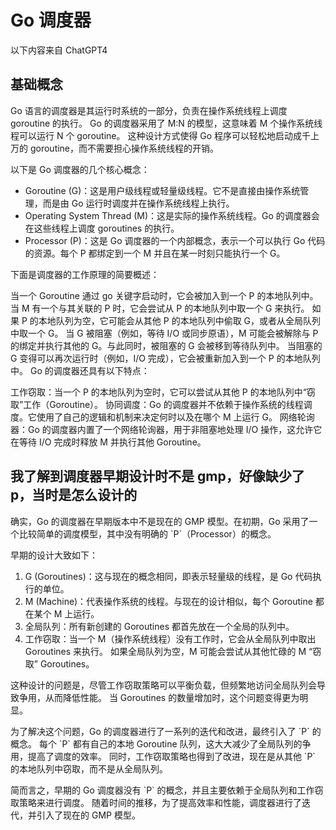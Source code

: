 * Go 调度器
以下内容来自 ChatGPT4

** 基础概念
Go 语言的调度器是其运行时系统的一部分，负责在操作系统线程上调度 goroutine 的执行。
Go 的调度器采用了 M:N 的模型，这意味着 M 个操作系统线程可以运行 N 个 goroutine。
这种设计方式使得 Go 程序可以轻松地启动成千上万的 goroutine，而不需要担心操作系统线程的开销。

以下是 Go 调度器的几个核心概念：
- Goroutine (G)：这是用户级线程或轻量级线程。它不是直接由操作系统管理，而是由 Go 运行时调度并在操作系统线程上执行。
- Operating System Thread (M)：这是实际的操作系统线程。Go 的调度器会在这些线程上调度 goroutines 的执行。
- Processor (P)：这是 Go 调度器的一个内部概念，表示一个可以执行 Go 代码的资源。每个 P 都绑定到一个 M 并且在某一时刻只能执行一个 G。

下面是调度器的工作原理的简要概述：

当一个 Goroutine 通过 go 关键字启动时，它会被加入到一个 P 的本地队列中。
当 M 有一个与其关联的 P 时，它会尝试从 P 的本地队列中取一个 G 来执行。
如果 P 的本地队列为空，它可能会从其他 P 的本地队列中偷取 G，或者从全局队列中取一个 G。
当 G 被阻塞（例如，等待 I/O 或同步原语），M 可能会被解除与 P 的绑定并执行其他的 G。与此同时，被阻塞的 G 会被移到等待队列中。
当阻塞的 G 变得可以再次运行时（例如，I/O 完成），它会被重新加入到一个 P 的本地队列中。
Go 的调度器还具有以下特点：

工作窃取：当一个 P 的本地队列为空时，它可以尝试从其他 P 的本地队列中“窃取”工作（Goroutine）。
协同调度：Go 的调度器并不依赖于操作系统的线程调度。它使用了自己的逻辑和机制来决定何时以及在哪个 M 上运行 G。
网络轮询器：Go 的调度器内置了一个网络轮询器，用于非阻塞地处理 I/O 操作，这允许它在等待 I/O 完成时释放 M 并执行其他 Goroutine。
** 我了解到调度器早期设计时不是 gmp，好像缺少了 p，当时是怎么设计的
确实，Go 的调度器在早期版本中不是现在的 GMP 模型。在初期，Go 采用了一个比较简单的调度模型，其中没有明确的 `P`（Processor）的概念。

早期的设计大致如下：
1. G (Goroutines)：这与现在的概念相同，即表示轻量级的线程，是 Go 代码执行的单位。
2. M (Machine)：代表操作系统的线程。与现在的设计相似，每个 Goroutine 都在某个 M 上运行。
3. 全局队列：所有新创建的 Goroutines 都首先放在一个全局的队列中。
4. 工作窃取：当一个 M（操作系统线程）没有工作时，它会从全局队列中取出 Goroutines 来执行。
   如果全局队列为空，M 可能会尝试从其他忙碌的 M “窃取” Goroutines。

这种设计的问题是，尽管工作窃取策略可以平衡负载，但频繁地访问全局队列会导致争用，从而降低性能。
当 Goroutines 的数量增加时，这个问题变得更为明显。

为了解决这个问题，Go 的调度器进行了一系列的迭代和改进，最终引入了 `P` 的概念。
每个 `P` 都有自己的本地 Goroutine 队列，这大大减少了全局队列的争用，提高了调度的效率。
同时，工作窃取策略也得到了改进，现在是从其他 `P` 的本地队列中窃取，而不是从全局队列。

简而言之，早期的 Go 调度器没有 `P` 的概念，并且主要依赖于全局队列和工作窃取策略来进行调度。
随着时间的推移，为了提高效率和性能，调度器进行了迭代，并引入了现在的 GMP 模型。
